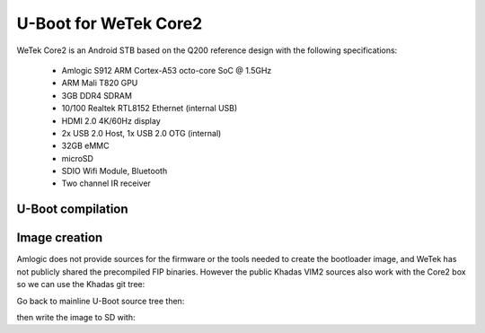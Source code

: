 .. SPDX-License-Identifier: GPL-2.0+
U-Boot for WeTek Core2
======================

WeTek Core2 is an Android STB based on the Q200 reference design with
the following specifications:

 - Amlogic S912 ARM Cortex-A53 octo-core SoC @ 1.5GHz
 - ARM Mali T820 GPU
 - 3GB DDR4 SDRAM
 - 10/100 Realtek RTL8152 Ethernet (internal USB)
 - HDMI 2.0 4K/60Hz display
 - 2x USB 2.0 Host, 1x USB 2.0 OTG (internal)
 - 32GB eMMC
 - microSD
 - SDIO Wifi Module, Bluetooth
 - Two channel IR receiver

U-Boot compilation
------------------

.. code-block:: bash
    $ export CROSS_COMPILE=aarch64-none-elf-
    $ make wetek-core2_defconfig
    $ make
Image creation
--------------

Amlogic does not provide sources for the firmware or the tools needed
to create the bootloader image, and WeTek has not publicly shared the
precompiled FIP binaries. However the public Khadas VIM2 sources also
work with the Core2 box so we can use the Khadas git tree:

.. code-block:: bash
    $ wget https://releases.linaro.org/archive/13.11/components/toolchain/binaries/gcc-linaro-aarch64-none-elf-4.8-2013.11_linux.tar.xz
    $ wget https://releases.linaro.org/archive/13.11/components/toolchain/binaries/gcc-linaro-arm-none-eabi-4.8-2013.11_linux.tar.xz
    $ tar xvfJ gcc-linaro-aarch64-none-elf-4.8-2013.11_linux.tar.xz
    $ tar xvfJ gcc-linaro-arm-none-eabi-4.8-2013.11_linux.tar.xz
    $ export PATH=$PWD/gcc-linaro-aarch64-none-elf-4.8-2013.11_linux/bin:$PWD/gcc-linaro-arm-none-eabi-4.8-2013.11_linux/bin:$PATH
    $ git clone https://github.com/khadas/u-boot -b khadas-vim-v2015.01 vim-u-boot
    $ cd vim-u-boot
    $ make kvim2_defconfig
    $ make
    $ export FIPDIR=$PWD/fip

Go back to mainline U-Boot source tree then:

.. code-block:: bash
    $ mkdir fip
    $ cp $FIPDIR/gxl/bl2.bin fip/
    $ cp $FIPDIR/gxl/acs.bin fip/
    $ cp $FIPDIR/gxl/bl21.bin fip/
    $ cp $FIPDIR/gxl/bl30.bin fip/
    $ cp $FIPDIR/gxl/bl301.bin fip/
    $ cp $FIPDIR/gxl/bl31.img fip/
    $ cp u-boot.bin fip/bl33.bin
    $ $FIPDIR/blx_fix.sh \
        fip/bl30.bin \
        fip/zero_tmp \
        fip/bl30_zero.bin \
        fip/bl301.bin \
        fip/bl301_zero.bin \
        fip/bl30_new.bin \
        bl30
    $ python $FIPDIR/acs_tool.pyc fip/bl2.bin fip/bl2_acs.bin fip/acs.bin 0
    $ $FIPDIR/blx_fix.sh \
        fip/bl2_acs.bin \
        fip/zero_tmp \
        fip/bl2_zero.bin \
        fip/bl21.bin \
        fip/bl21_zero.bin \
        fip/bl2_new.bin \
        bl2
    $ $FIPDIR/gxl/aml_encrypt_gxl --bl3enc --input fip/bl30_new.bin
    $ $FIPDIR/gxl/aml_encrypt_gxl --bl3enc --input fip/bl31.img
    $ $FIPDIR/gxl/aml_encrypt_gxl --bl3enc --input fip/bl33.bin
    $ $FIPDIR/gxl/aml_encrypt_gxl --bl2sig --input fip/bl2_new.bin --output fip/bl2.n.bin.sig
    $ $FIPDIR/gxl/aml_encrypt_gxl --bootmk \
        --output fip/u-boot.bin \
        --bl2 fip/bl2.n.bin.sig \
        --bl30 fip/bl30_new.bin.enc \
        --bl31 fip/bl31.img.enc \
        --bl33 fip/bl33.bin.enc

then write the image to SD with:

.. code-block:: bash
    $ DEV=/dev/your_sd_device
    $ dd if=fip/u-boot.bin.sd.bin of=$DEV conv=fsync,notrunc bs=512 skip=1 seek=1
    $ dd if=fip/u-boot.bin.sd.bin of=$DEV conv=fsync,notrunc bs=1 count=444
